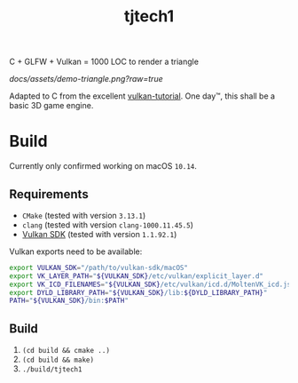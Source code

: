 #+TITLE: tjtech1

C + GLFW + Vulkan = 1000 LOC to render a triangle

[[docs/assets/demo-triangle.png?raw=true]]

Adapted to C from the excellent [[https://vulkan-tutorial.com/][vulkan-tutorial]].
One day™, this shall be a basic 3D game engine.

* Build
Currently only confirmed working on macOS =10.14=.
** Requirements
- =CMake= (tested with version =3.13.1=)
- =clang= (tested with version =clang-1000.11.45.5=)
- [[https://vulkan.lunarg.com/][Vulkan SDK]] (tested with version =1.1.92.1=)

Vulkan exports need to be available:
#+begin_src sh
export VULKAN_SDK="/path/to/vulkan-sdk/macOS"
export VK_LAYER_PATH="${VULKAN_SDK}/etc/vulkan/explicit_layer.d"
export VK_ICD_FILENAMES="${VULKAN_SDK}/etc/vulkan/icd.d/MoltenVK_icd.json"
export DYLD_LIBRARY_PATH="${VULKAN_SDK}/lib:${DYLD_LIBRARY_PATH}"
PATH="${VULKAN_SDK}/bin:$PATH"
#+end_src
** Build
1. =(cd build && cmake ..)=
2. =(cd build && make)=
3. =./build/tjtech1=
